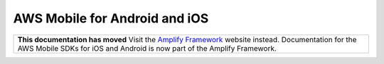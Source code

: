 
.. _mobile-hub-aws-mobile-android-and-iOS:

##############################
AWS Mobile for Android and iOS
##############################


.. meta::
    :description:
        Use JavaScript to create, build, test and monitor mobile apps that are
        integrated with AWS services.

.. list-table::
   :widths: 1

   * - **This documentation has moved** Visit the `Amplify Framework <https://amzn.to/am-amplify-docs>`__ website instead. Documentation for the AWS Mobile SDKs for iOS and Android is now part of the Amplify Framework.
